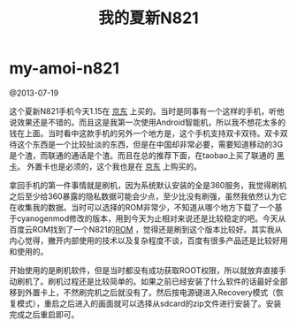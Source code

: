 * my-amoi-n821
#+TITLE: 我的夏新N821

@2013-07-19

这个夏新N821手机今天1.15在 [[http://item.jd.com/741893.htm][京东]] 上买的。当时是同事有一个这样的手机，听他说效果还是不错的。而且这是我第一次使用Android智能机，所以我不想花太多的钱在上面。当时看中这款手机的另外一个地方是，这个手机支持双卡双待。双卡双待这个东西是一个比较扯淡的东西，但是在中国却非常必要，需要知道移动的3G是个渣，而联通的通话是个渣。而且在总的推荐下面，在taobao上买了联通的 [[http://tradearchive.taobao.com/trade/detail/tradeSnap.htm?spm%3Da1z09.2.9.35.6uqL1p&tradeID%3D189586570296067][黑卡]]。 外置卡也是必须的，这个我也是在 [[http://item.jd.com/136363.html][京东]] 上购买的。

拿回手机的第一件事情就是刷机，因为系统默认安装的全是360服务，我觉得刷机之后至少给360暴露的隐私数据可能会少点，至少比没有刷强，虽然我依然认为它在收集我的数据。当时可以选择的ROM非常少，不知道从哪个地方下载了一个基于cyanogenmod修改的版本，用到今天为止相对来说还是比较稳定的吧。今天从百度云ROM找到了一个N821的[[http://bbs.rom.baidu.com/forum.php?mod%3Dphone#130][ROM]] ，觉得还是刷到这个版本比较好。其实我从内心觉得，撇开内部使用的技术以及复杂程度不谈，百度有很多产品还是比较好用和使用的。

开始使用的是刷机软件，但是当时都没有成功获取ROOT权限，所以就放弃直接手动刷机了。刷机过程还是比较简单的。如果之前已经安装了什么软件的话最好全部移到外置卡上，不然刷完机之后就没有了。然后按电源键进入Recovery模式（恢复模式），重启之后进入的画面就可以选择从sdcard的zip文件进行安装了。安装完成之后重启即可。
